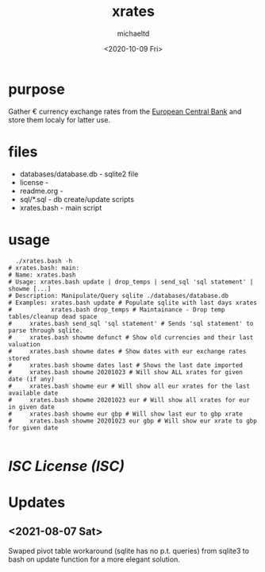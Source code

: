 #+title: xrates
#+author: michaeltd
#+date: <2020-10-09 Fri>
#+startup: contents

* purpose
  Gather \euro currency exchange rates from the [[https://www.ecb.europa.eu/stats/policy_and_exchange_rates/euro_reference_exchange_rates/html/index.en.html][European Central Bank]] and store them localy for latter use.

* files
  - databases/database.db - sqlite2 file
  - license - 
  - readme.org - 
  - sql/*.sql - db create/update scripts
  - xrates.bash - main script

* usage

  #+begin_src shell
      ./xrates.bash -h
    # xrates.bash: main: 
    # Name: xrates.bash
    # Usage: xrates.bash update | drop_temps | send_sql 'sql statement' | showme [...] 
    # Description: Manipulate/Query sqlite ./databases/database.db
    # Examples: xrates.bash update # Populate sqlite with last days xrates
    #           xrates.bash drop_temps # Maintainance - Drop temp tables/cleanup dead space
    # 	  xrates.bash send_sql 'sql statement' # Sends 'sql statement' to parse through sqlite.
    # 	  xrates.bash showme defunct # Show old currencies and their last valuation
    # 	  xrates.bash showme dates # Show dates with eur exchange rates stored
    # 	  xrates.bash showme dates last # Shows the last date imported
    # 	  xrates.bash showme 20201023 # Will show ALL xrates for given date (if any)
    # 	  xrates.bash showme eur # Will show all eur xrates for the last available date
    # 	  xrates.bash showme 20201023 eur # Will show all xrates for eur in given date
    # 	  xrates.bash showme eur gbp # Will show last eur to gbp xrate
    # 	  xrates.bash showme 20201023 eur gbp # Will show eur xrate to gbp for given date

  #+end_src

* [[licence][ISC License (ISC)]]
  
* Updates
** <2021-08-07 Sat>
   Swaped pivot table workaround (sqlite has no p.t. queries)
   from sqlite3 to bash on update function for a more elegant solution.
   
